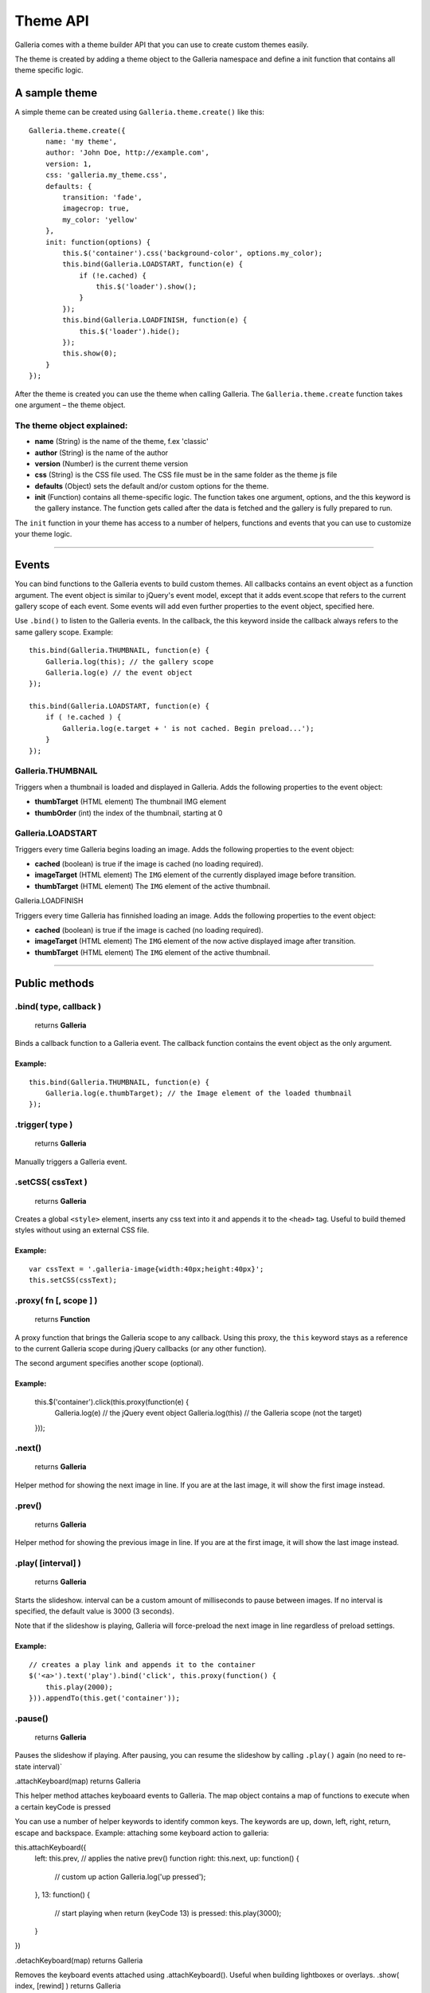 .. _theme API:

======
Theme API
======

Galleria comes with a theme builder API that you can use to create custom themes easily.

The theme is created by adding a theme object to the Galleria namespace and define a init function that contains all theme specific logic.
    
A sample theme
==============

A simple theme can be created using ``Galleria.theme.create()`` like this::

    Galleria.theme.create({
        name: 'my theme',
        author: 'John Doe, http://example.com',
        version: 1,
        css: 'galleria.my_theme.css',
        defaults: {
            transition: 'fade',
            imagecrop: true,
            my_color: 'yellow'
        },
        init: function(options) {
            this.$('container').css('background-color', options.my_color);
            this.bind(Galleria.LOADSTART, function(e) {
                if (!e.cached) {
                    this.$('loader').show();
                }
            });
            this.bind(Galleria.LOADFINISH, function(e) {
                this.$('loader').hide();
            });
            this.show(0);
        }
    });

After the theme is created you can use the theme when calling Galleria. The ``Galleria.theme.create`` function takes one argument – the theme object.

The theme object explained:
---------------------------

- **name** (String) is the name of the theme, f.ex 'classic'
- **author** (String) is the name of the author
- **version** (Number) is the current theme version
- **css** (String) is the CSS file used. The CSS file must be in the same folder as the theme js file
- **defaults** (Object) sets the default and/or custom options for the theme.
- **init** (Function) contains all theme-specific logic. The function takes one argument, options, and the this keyword is the gallery instance. The function gets called after the data is fetched and the gallery is fully prepared to run.

The ``init`` function in your theme has access to a number of helpers, functions and events that you can use to customize your theme logic.

*****

Events
======

You can bind functions to the Galleria events to build custom themes. All callbacks contains an event object as a function argument. The event object is similar to jQuery's event model, except that it adds event.scope that refers to the current gallery scope of each event. Some events will add even further properties to the event object, specified here.

Use ``.bind()`` to listen to the Galleria events. In the callback, the this keyword inside the callback always refers to the same gallery scope. Example::

    this.bind(Galleria.THUMBNAIL, function(e) {
        Galleria.log(this); // the gallery scope
        Galleria.log(e) // the event object
    });

    this.bind(Galleria.LOADSTART, function(e) {
        if ( !e.cached ) {
            Galleria.log(e.target + ' is not cached. Begin preload...');
        }
    });

Galleria.THUMBNAIL
------------------

Triggers when a thumbnail is loaded and displayed in Galleria. Adds the following properties to the event object:

- **thumbTarget** (HTML element) The thumbnail IMG element
- **thumbOrder** (int) the index of the thumbnail, starting at 0

Galleria.LOADSTART
------------------

Triggers every time Galleria begins loading an image. Adds the following properties to the event object:

- **cached** (boolean) is true if the image is cached (no loading required).
- **imageTarget** (HTML element) The ``IMG`` element of the currently displayed image before transition.
- **thumbTarget** (HTML element) The ``IMG`` element of the active thumbnail.

Galleria.LOADFINISH

Triggers every time Galleria has finnished loading an image. Adds the following properties to the event object:

- **cached** (boolean) is true if the image is cached (no loading required).
- **imageTarget** (HTML element) The ``IMG`` element of the now active displayed image after transition.
- **thumbTarget** (HTML element) The ``IMG`` element of the active thumbnail.

*****

Public methods
==============

.bind( type, callback )
-----------------------

    | returns **Galleria**

Binds a callback function to a Galleria event. The callback function contains the event object as the only argument.

Example:
........

::

    this.bind(Galleria.THUMBNAIL, function(e) {
        Galleria.log(e.thumbTarget); // the Image element of the loaded thumbnail
    });

.trigger( type )
-----------------

    | returns **Galleria**

Manually triggers a Galleria event.

.setCSS( cssText )
------------------

    | returns **Galleria**

Creates a global ``<style>`` element, inserts any css text into it and appends it to the ``<head>`` tag. Useful to build themed styles without using an external CSS file.

Example:
........

::

    var cssText = '.galleria-image{width:40px;height:40px}';
    this.setCSS(cssText);

.proxy( fn [, scope ] )
-----------------------

    | returns **Function**

A proxy function that brings the Galleria scope to any callback. Using this proxy, the ``this`` keyword stays as a reference to the current Galleria scope during jQuery callbacks (or any other function).

The second argument specifies another scope (optional).

Example:
........

    this.$('container').click(this.proxy(function(e) {
        Galleria.log(e) // the jQuery event object
        Galleria.log(this) // the Galleria scope (not the target)
    }));

.next()
-------

    | returns **Galleria**

Helper method for showing the next image in line. If you are at the last image, it will show the first image instead.

.prev()
-------

    | returns **Galleria**

Helper method for showing the previous image in line. If you are at the first image, it will show the last image instead.

.play( [interval] )
-------------------

    | returns **Galleria**

Starts the slideshow. interval can be a custom amount of milliseconds to pause between images. If no interval is specified, the default value is 3000 (3 seconds).

Note that if the slideshow is playing, Galleria will force-preload the next image in line regardless of preload settings.

Example:
........

::

    // creates a play link and appends it to the container
    $('<a>').text('play').bind('click', this.proxy(function() {
        this.play(2000);
    })).appendTo(this.get('container'));

.pause()
--------

    | returns **Galleria**

Pauses the slideshow if playing. After pausing, you can resume the slideshow by calling ``.play()`` again (no need to re-state interval)`

.attachKeyboard(map)
returns Galleria

This helper method attaches keyboaard events to Galleria. The map object contains a map of functions to execute when a certain keyCode is pressed

You can use a number of helper keywords to identify common keys. The keywords are up, down, left, right, return, escape and backspace.
Example: attaching some keyboard action to galleria:

this.attachKeyboard({
    left: this.prev, // applies the native prev() function
    right: this.next,
    up: function() {
        // custom up action
        Galleria.log('up pressed');
    },
    13: function() {
        // start playing when return (keyCode 13) is pressed:
        this.play(3000);
    }
})

.detachKeyboard(map)
returns Galleria

Removes the keyboard events attached using .attachKeyboard(). Useful when building lightboxes or overlays.
.show( index, [rewind] )
returns Galleria

Shows an image. The index specifies what image to show, and rewind is a boolean that will be sent to the transition. If rewind is true, some transitions such as sliders will animate "backwards". You can call this.show(0)
.get( elemId )
returns HTML Element

Grabs the element from the Galleria DOM structure.
Example:

var stage = this.get('stage');
// stage is now the div.galleria-stage element

.getData( [ index ] )
returns Object

Grabs the data object for a specific index. If no index specified it returns the currently active data object.
.$( elemIDs )
returns jQuery

Fetches elements from the Galleria DOM structure and returns a jQuery object with all elements, very useful for theme development. You can specify a single element ID or multiple elements in a comma-separated list.

this.$('images,thumbnails').click(function(e) {
    Galleria.log('images or thumbnails clicked');
});

.addElement( elemID )
returns Galleria

Creates a new element into the Galleria DOM and becomes instantly available using .$() or .get()
.appendChild( parentID, childID )
returns Galleria

Appends an element to another in the Galleria DOM structure using element IDs.
Example

// creates a new element with the id 'mystuff':
this.addElement('mystuff');

// appends the element to the container
this.appendChild('container','mystuff');

.toggleQuality( imageElement )
returns Galleria

Toggles the image interpolation mode for IE7+. If mode is bicubic, it sets it to nearest neighbour and vice versa. Bicubic offers a higher quality when scaling images, but slower interactions.

this.bind(Galleria.LOADFINISH, function(e) {
    $(e.imageTarget).click(this.proxy(function(ev) {
        this.toggleQuality( ev.target );
    }));
});

Static methods
Galleria.log( msg )
returns null

A wrapper for logging in a cross-browser manner. Will trigger the console if available, otherwise it finds other options (postError or alert).
Static variables
Galleria.IE7
type boolean

Returns true if IE7 is detected using object detection.
Galleria.IE6
type boolean

Returns true if IE6 is detected using object detection.
Galleria.WEBKIT
type boolean

Returns true if the webkit engine (safari & chrome) is detected using browser sniffing.
Galleria.CHROME
type boolean

Returns true if Chrome is detected using browser sniffing.
Galleria.SAFARI
type boolean

Returns true if Safari is detected using browser sniffing.
Galleria.MAC
type boolean

Returns true if Apple OS is detected using browser sniffing.
Galleria.QUIRK
type boolean

Returns true if IE / Quirks Mode is detected using object detection.
